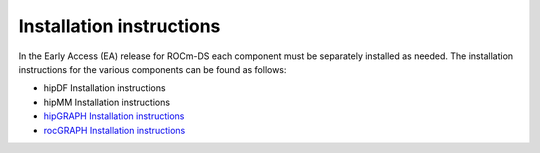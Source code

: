 .. meta::
    :description: ROCm-DS release compatibility
    :keywords: Data-analytics, RAPIDS, cuDF, cuGraph, RMM, hipDF, hipGraph, hipMM, Pandas, NetworkX, High-Performance Computing, GPU Acceleration, GPU Computing, Parallel Computing, Scalable Data Science, Python

.. _linux-install:

**************************************************************************************
Installation instructions
**************************************************************************************

In the Early Access (EA) release for ROCm-DS each component must be separately installed as needed. The installation instructions for the various components can be found as follows: 

* hipDF Installation instructions
* hipMM Installation instructions
* `hipGRAPH Installation instructions <https://advanced-micro-devices-demo--66.com.readthedocs.build/projects/hipGRAPH-internal/en/66/install/Linux_Install_Guide.html#linux-install>`_ 
* `rocGRAPH Installation instructions <https://advanced-micro-devices-demo--135.com.readthedocs.build/projects/rocGraph-internal/en/135/install/Linux_Install_Guide.html#linux-install>`_

